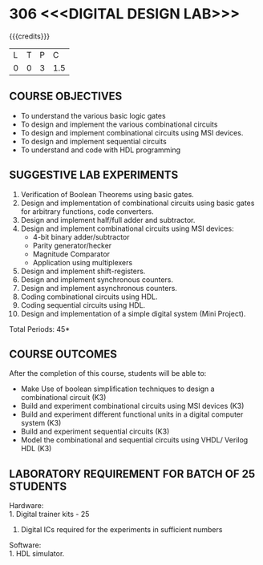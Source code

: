 * 306 <<<DIGITAL DESIGN LAB>>>
:properties:
:author: Ms. S. Angel Deborah and Dr.D.Venkatavara Prasad
:date: 9.03.2021(Revision1 with COs)/29.3.2021 (R2021 changes)/6.06.2021(Checked)/20.07.2021(CO-PO mapping updated)
:end:

#+startup: showall

{{{credits}}}
| L | T | P |   C |
| 0 | 0 | 3 | 1.5 |


** R2021 CHANGES :noexport:
1. Same as R2018



** CO PO MAPPING :noexport:
#+NAME: co-po-mapping
|                |    | PO1 | PO2 | PO3 | PO4 | PO5 | PO6 | PO7 | PO8 | PO9 | PO10 | PO11 | PO12 | PSO1 | PSO2 | PSO3 |
|                |    |  K3 |  K4 |  K5 |  K5 |  K6 |   - |   - |   - |   - |    - |    - |    - |   K5 |   K3 |   K6 |
| CO1            | K3 |   3 |   2 |   2 |   1 |   0 |   0 |   0 |   0 |   3 |    2 |    0 |    0 |    3 |    1 |    0 |
| CO2            | K3 |   3 |   2 |   2 |   1 |   0 |   0 |   0 |   0 |   3 |    2 |    0 |    0 |    3 |    1 |    0 |
| CO3            | K3 |   3 |   3 |   3 |   2 |   0 |   0 |   0 |   0 |   3 |    2 |    0 |    1 |    3 |    1 |    1 |
| CO4            | K3 |   3 |   3 |   3 |   2 |   0 |   0 |   0 |   0 |   3 |    2 |    0 |    1 |    3 |    1 |    1 |
| CO5            | K3 |   3 |   3 |   3 |   1 |   0 |   0 |   0 |   0 |   3 |    2 |    0 |    1 |    3 |    2 |    1 |
| Score          |    |  15 |  13 |  13 |   7 |   0 |   0 |   0 |   0 |  15 |   10 |    0 |    3 |   15 |    6 |    3 |
| Course Mapping |    |   3 |   3 |   3 |   2 |   0 |   0 |   0 |   0 |   3 |    2 |    0 |    1 |    3 |    2 |    1 |


** COURSE OBJECTIVES
- To understand the various basic logic gates
- To design and implement the various combinational circuits
- To design and implement combinational circuits using MSI devices.
- To design and implement sequential circuits
- To understand  and code with HDL programming

** SUGGESTIVE LAB EXPERIMENTS
1. Verification of Boolean Theorems using basic gates.
2. Design and implementation of combinational circuits using basic
   gates for arbitrary functions, code converters.
3. Design and implement half/full adder and subtractor.
4. Design and implement combinational circuits using MSI devices:
   - 4-bit binary adder/subtractor
   - Parity generator/hecker
   - Magnitude Comparator
   - Application using multiplexers
5. Design and implement shift-registers.
6. Design and implement synchronous counters.
7. Design and implement asynchronous counters.
8. Coding combinational circuits using HDL.
9. Coding sequential circuits using HDL.
10. Design and implementation of a simple digital system (Mini Project).

\hfill *Total Periods: 45*

** COURSE OUTCOMES
After the completion of this course, students will be able to: 
- Make Use of boolean simplification techniques to design a combinational  circuit (K3)
- Build and experiment combinational circuits using MSI devices (K3)
- Build and experiment different functional units in a digital computer system (K3)
- Build and experiment sequential circuits (K3)
- Model the combinational and sequential circuits using VHDL/ Verilog HDL  (K3)
      
** LABORATORY REQUIREMENT FOR BATCH OF 25 STUDENTS
Hardware:\\
    1. Digital trainer kits  - 25
    2. Digital ICs required for the experiments in sufficient numbers
Software:\\
    1. HDL simulator.

